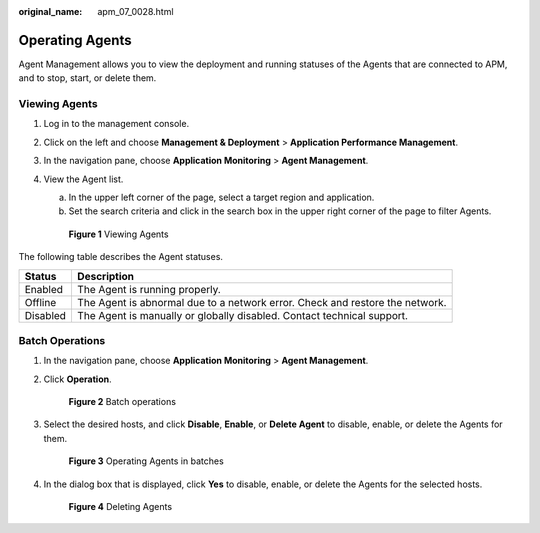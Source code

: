 :original_name: apm_07_0028.html

.. _apm_07_0028:

Operating Agents
================

Agent Management allows you to view the deployment and running statuses of the Agents that are connected to APM, and to stop, start, or delete them.

Viewing Agents
--------------

#. Log in to the management console.

#. Click |image1| on the left and choose **Management & Deployment** > **Application Performance Management**.

#. In the navigation pane, choose **Application Monitoring** > **Agent Management**.

#. View the Agent list.

   a. In the upper left corner of the page, select a target region and application.
   b. Set the search criteria and click |image2| in the search box in the upper right corner of the page to filter Agents.


   .. figure:: /_static/images/en-us_image_0000001677017637.png
      :alt: **Figure 1** Viewing Agents

      **Figure 1** Viewing Agents

The following table describes the Agent statuses.

+----------+------------------------------------------------------------------------------+
| Status   | Description                                                                  |
+==========+==============================================================================+
| Enabled  | The Agent is running properly.                                               |
+----------+------------------------------------------------------------------------------+
| Offline  | The Agent is abnormal due to a network error. Check and restore the network. |
+----------+------------------------------------------------------------------------------+
| Disabled | The Agent is manually or globally disabled. Contact technical support.       |
+----------+------------------------------------------------------------------------------+

Batch Operations
----------------

#. In the navigation pane, choose **Application Monitoring** > **Agent Management**.

#. Click **Operation**.


   .. figure:: /_static/images/en-us_image_0000001628418878.png
      :alt: **Figure 2** Batch operations

      **Figure 2** Batch operations

#. Select the desired hosts, and click **Disable**, **Enable**, or **Delete Agent** to disable, enable, or delete the Agents for them.


   .. figure:: /_static/images/en-us_image_0000001628420042.png
      :alt: **Figure 3** Operating Agents in batches

      **Figure 3** Operating Agents in batches

#. In the dialog box that is displayed, click **Yes** to disable, enable, or delete the Agents for the selected hosts.


   .. figure:: /_static/images/en-us_image_0000001628420554.png
      :alt: **Figure 4** Deleting Agents

      **Figure 4** Deleting Agents

.. |image1| image:: /_static/images/en-us_image_0000001542497618.png
.. |image2| image:: /_static/images/en-us_image_0000001277861629.png
